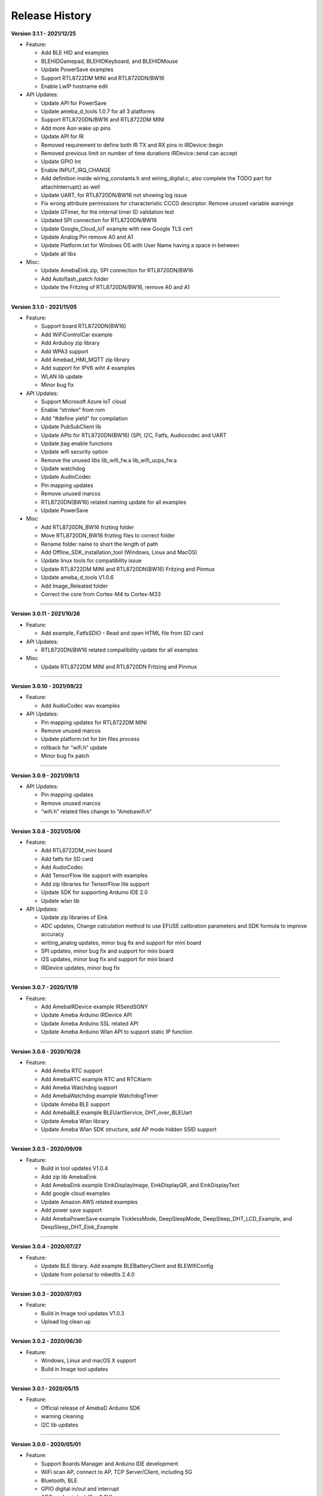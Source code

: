 ##################
Release History
##################

**Version 3.1.1 - 2021/12/25**

* Feature:
  
  - Add BLE HID and examples
  - BLEHIDGamepad, BLEHIDKeyboard, and BLEHIDMouse
  - Update PowerSave examples
  - Support RTL8722DM MINI and RTL8720DN/BW16
  - Enable LwIP hostname edit

* API Updates:
  
  - Update API for PowerSave
  - Update ameba_d_tools 1.0.7 for all 3 platforms
  - Support RTL8720DN/BW16 and RTL8722DM MINI
  - Add more Aon wake up pins
  - Update API for IR
  - Removed requirement to define both IR TX and RX pins in IRDevice::begin
  - Removed previous limit on number of time durations IRDevice::send can accept
  - Update GPIO Int
  - Enable INPUT_IRQ_CHANGE
  - Add definition inside wiring_constants.h and wiring_digital.c, also complete the TODO part for attachInterrupt() as well
  - Update UART, for RTL8720DN/BW16 not showing log issue
  - Fix wrong attribute permissions for characteristic CCCD descriptor. Remove unused variable warnings
  - Update GTimer, for the internal timer ID validation test
  - Updated SPI connection for RTL8720DN/BW16
  - Update Google_Cloud_IoT example with new Google TLS cert
  - Update Analog Pin remove A0 and A1
  - Update Platform.txt for Windows OS with User Name having a space in between
  - Update all libs

* Misc:

  - Update AmebaEink.zip, SPI connection for RTL8720DN/BW16
  - Add Autoflash_patch folder
  - Update the Fritzing of RTL8720DN/BW16, remove A0 and A1

----

**Version 3.1.0 - 2021/11/05**

* Feature:
  
  * Support board RTL8720DN(BW16)
  * Add WiFiControlCar example
  * Add Arduboy zip library
  * Add WPA3 support
  * Add Amebad_HMI_MQTT zip library
  * Add support for IPV6 wiht 4 examples
  * WLAN lib update
  * Minor bug fix

* API Updates:

  * Support Microsoft Azure IoT cloud
  * Enable “strnlen” from rom
  * Add “#define yield” for compilation
  * Update PubSubClient lib
  * Update APIs for RTL8720DN(BW16) (SPI, I2C, Fatfs, Audiocodec and UART
  * Update jtag enable functions
  * Update wifi security option
  * Remove the unused libs lib_wifi_fw.a lib_wifi_ucps_fw.a
  * Update watchdog
  * Update AudioCodec
  * Pin mapping updates
  * Remove unused marcos
  * RTL8720DN(BW16) related naming update for all examples
  * Update PowerSave

* Misc
  
  * Add RTL8720DN_BW16 frizting folder
  * Move RTL8720DN_BW16 frizting files to correct folder
  * Rename folder name to short the length of path
  * Add Offline_SDK_installation_tool (Windows, Linux and MacOS)
  * Update linux tools for compatibility issue
  * Update RTL8722DM MINI and RTL8720DN(BW16) Fritzing and Pinmux
  * Update ameba_d_tools V1.0.6
  * Add Image_Releated folder
  * Correct the core from Cortex-M4 to Cortex-M33

----

**Version 3.0.11 - 2021/10/26**

* Feature:
  
  * Add example, FatfsSDIO - Read and open HTML file from SD card

* API Updates:

  * RTL8720DN/BW16 related compatibility update for all examples

* Misc
  
  * Update RTL8722DM MINI and RTL8720DN Fritzing and Pinmux

----

**Version 3.0.10 - 2021/09/22**

* Feature:
  
  * Add AudioCodec wav examples

* API Updates:

  * Pin mapping updates for RTL8722DM MINI
  * Remove unused marcos
  * Update platform.txt for bin files process
  * rollback for “wifi.h” update
  * Minor bug fix patch
  
----

**Version 3.0.9 - 2021/09/13**

* API Updates:

  * Pin mapping updates
  * Remove unused marcos
  * “wifi.h” related files change to “Amebawifi.h”
  
----

**Version 3.0.8 - 2021/05/06**

* Feature:

  * Add RTL8722DM_mini board
  * Add fatfs for SD card
  * Add AudioCodec
  * Add TensorFlow lite support with examples
  * Add zip libraries for TensorFlow lite support
  * Update SDK for supporting Arduino IDE 2.0
  * Update wlan lib

* API Updates:

  * Update zip libraries of Eink
  * ADC updates, Change calculation method to use EFUSE calibration parameters and SDK formula to improve accuracy
  * writing_analog updates, minor bug fix and support for mini board
  * SPI updates, minor bug fix and support for mini board
  * I2S updates, minor bug fix and support for mini board
  * IRDevice updates, minor bug fix

----

**Version 3.0.7 - 2020/11/19**

* Feature:

  * Add AmebaIRDevice example IRSendSONY
  * Update Ameba Arduino IRDevice API
  * Update Ameba Arduino SSL related API
  * Update Ameba Arduino Wlan API to support static IP function

----

**Version 3.0.6 - 2020/10/28**

* Feature:

  * Add Ameba RTC support
  * Add AmebaRTC example RTC and RTCAlarm
  * Add Ameba Watchdog support
  * Add AmebaWatchdog example WatchdogTimer
  * Update Ameba BLE support
  * Add AmebaBLE example BLEUartService, DHT_over_BLEUart
  * Update Ameba Wlan library
  * Update Ameba Wlan SDK structure, add AP mode hidden SSID support

----

**Version 3.0.5 - 2020/09/09**

* Feature:

  * Build in tool updates V1.0.4
  * Add zip lib AmebaEink
  * Add AmebaEink example EinkDisplayImage, EinkDisplayQR, and EinkDisplayText
  * Add google cloud examples
  * Update Amazon AWS related examples
  * Add power save support
  * Add AmebaPowerSave example TicklessMode, DeepSleepMode, DeepSleep_DHT_LCD_Example, and DeepSleep_DHT_Eink_Example

----

**Version 3.0.4 - 2020/07/27**

* Feature:

  * Update BLE library. Add example BLEBatteryClient and BLEWIfiConfig
  * Update from polarssl to mbedtls 2.4.0

----

**Version 3.0.3 - 2020/07/03**

* Feature:

  * Build in Image tool updates V1.0.3
  * Upload log clean up

----

**Version 3.0.2 - 2020/06/30**

* Feature:

  * Windows, Linux and macOS X support
  * Build in Image tool updates

----
  
**Version 3.0.1 - 2020/05/15**

* Feature:

  * Official release of AmebaD Arduino SDK
  * warning cleaning
  * I2C lib updates

----

**Version 3.0.0 - 2020/05/01**

* Feature:

  * Support Boards Manager and Arduino IDE development
  * WiFi scan AP, connect to AP, TCP Server/Client, including 5G
  * Bluetooth, BLE
  * GPIO digital in/out and interrupt
  * ADC analog in/out (0 ~ 3.3V)
  * PWM getting analog results with digital means
  * SPI master and slave mode
  * UART 1 for log, 2 for customize usage
  * I2C master mode